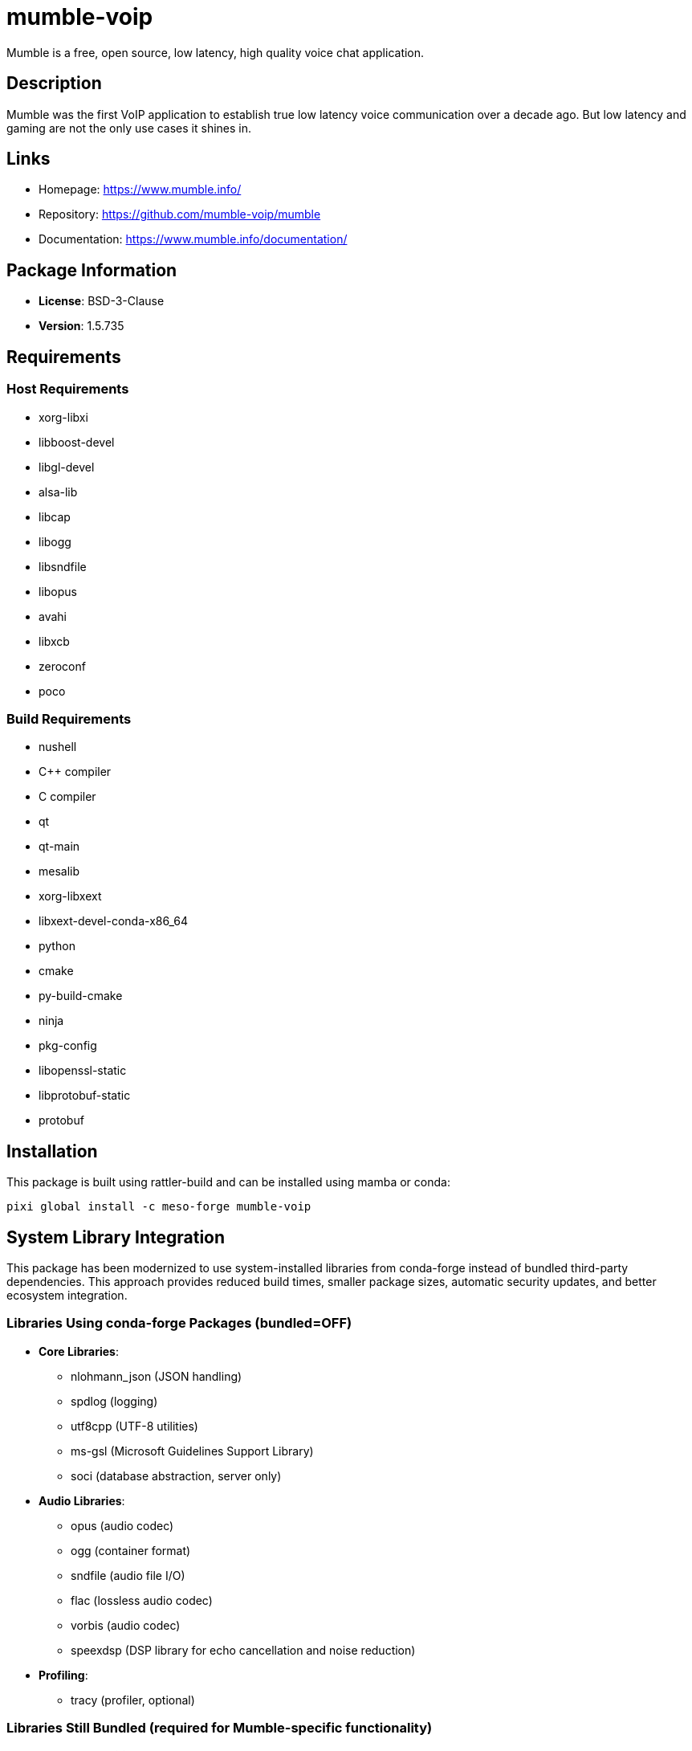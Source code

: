 = mumble-voip
:version: 1.5.735


// GENERATED CONTENT START

Mumble is a free, open source, low latency, high quality voice chat application.

== Description

Mumble was the first VoIP application to establish true low latency voice communication over a decade ago. But low latency and gaming are not the only use cases it shines in.

== Links

* Homepage: https://www.mumble.info/
* Repository: https://github.com/mumble-voip/mumble
* Documentation: https://www.mumble.info/documentation/

== Package Information

* **License**: BSD-3-Clause
* **Version**: 1.5.735

== Requirements

=== Host Requirements

* xorg-libxi
* libboost-devel
* libgl-devel
* alsa-lib
* libcap
* libogg
* libsndfile
* libopus
* avahi
* libxcb
* zeroconf
* poco

=== Build Requirements

* nushell
* C++ compiler
* C compiler
* qt
* qt-main
* mesalib
* xorg-libxext
* libxext-devel-conda-x86_64
* python
* cmake
* py-build-cmake
* ninja
* pkg-config
* libopenssl-static
* libprotobuf-static
* protobuf

== Installation

This package is built using rattler-build and can be installed using mamba or conda:

[source,bash]
----
pixi global install -c meso-forge mumble-voip
----

== System Library Integration

This package has been modernized to use system-installed libraries from conda-forge instead of bundled third-party dependencies. This approach provides reduced build times, smaller package sizes, automatic security updates, and better ecosystem integration.

=== Libraries Using conda-forge Packages (bundled=OFF)

* **Core Libraries**:
  - nlohmann_json (JSON handling)
  - spdlog (logging)
  - utf8cpp (UTF-8 utilities)
  - ms-gsl (Microsoft Guidelines Support Library)
  - soci (database abstraction, server only)

* **Audio Libraries**:
  - opus (audio codec)
  - ogg (container format)
  - sndfile (audio file I/O)
  - flac (lossless audio codec)
  - vorbis (audio codec)
  - speexdsp (DSP library for echo cancellation and noise reduction)

* **Profiling**:
  - tracy (profiler, optional)

=== Libraries Still Bundled (required for Mumble-specific functionality)

* **Mumble-specific forks** (not available in conda-forge):
  - ReNameNoise (noise suppression)
  - minhook (Windows API hooking)
  - SPSCQueue (single-producer single-consumer queue)
  - mach_override (macOS function overriding)

* **Build utilities**:
  - FindPythonInterpreter (CMake module)
  - cmake-compiler-flags (CMake utilities)
  - flag-icons (UI assets)

=== Configuration Files

The modernization includes:

* `cmake_system_libs.cmake` - Detects and configures system libraries
* `conda_toolchain.cmake` - conda-forge integration toolchain
* Build scripts with `-Dbundled-<lib>=OFF` flags for all system libraries

For upstream mumble CMake options, see:
https://github.com/mumble-voip/mumble/blob/master/docs/dev/build-instructions/cmake_options.md#bundled-gsl


== Maintainers

* phreed

---

_This portion of the README was generated from the recipe.yaml file._

_Last updated: 2025-06-11_

// GENERATED CONTENT END

== Build System Modernization

This recipe represents a comprehensive modernization of the Mumble build system:

1. **Dependency Management**: Replaced 11+ bundled libraries with conda-forge packages
2. **Build Configuration**: Enhanced CMake scripts for better system library detection
3. **conda-forge Integration**: Optimized toolchain configuration for conda environment
4. **Clean Architecture**: Maintains only essential Mumble-specific bundled components

The modernization reduces the package size, improves security through automatic dependency updates, and provides better integration with the conda-forge ecosystem while maintaining all Mumble functionality.

== Related Projects

* https://github.com/bluenviron/mediamtx

== V1 recipe format

https://github.com/prefix-dev/recipe-format


== Inspiration

* https://github.com/conda-forge/fans-feedstock/
* https://github.com/conda-forge/pixi-feedstock/

== Patches

Mumble makes use of a 3rd party `cmake` module.

https://github.com/Krzmbrzl/FindPythonInterpreter


== Testing

=== Option 1: Provide the recipe name

[source,bash]
----
AZURE=True pixi run python build-locally.py linux64 --recipes mumble-voip
----

=== Option 2: Navigate to the target reciple and build from there

[source,bash]
----
cd recipes/mumble-voip
AZURE=True pixi run python ../../build-locally.py linux64
----

=== Option 3: Use rattler-build directly

[source,bash]
----
pixi run rattler-build build --recipe-dir recipes/mumble-voip --target-platform linux-64
----
